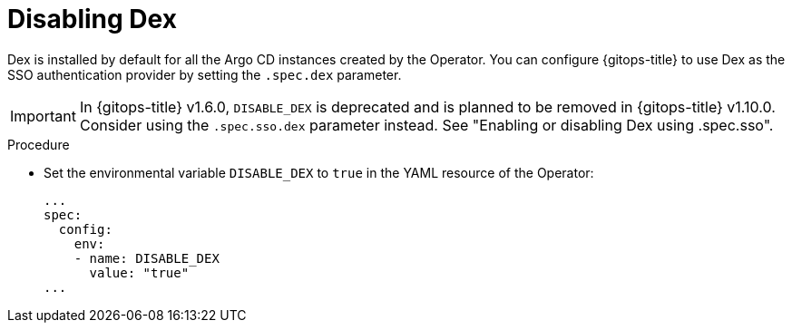 // Module is included in the following assemblies:
//
// * configuring-sso-for-argo-cd-using-dex

:_mod-docs-content-type: PROCEDURE
[id="gitops-disable-dex_{context}"]
= Disabling Dex

Dex is installed by default for all the Argo CD instances created by the Operator. You can configure {gitops-title} to use Dex as the SSO authentication provider by setting the `.spec.dex` parameter.

[IMPORTANT]
====
In {gitops-title} v1.6.0, `DISABLE_DEX` is deprecated and is planned to be removed in {gitops-title} v1.10.0. Consider using the `.spec.sso.dex` parameter instead. See "Enabling or disabling Dex using .spec.sso".
====

.Procedure

* Set the environmental variable `DISABLE_DEX` to `true` in the YAML resource of the Operator:
+
[source,yaml]
----
...
spec:
  config:
    env:
    - name: DISABLE_DEX
      value: "true"
...
----
